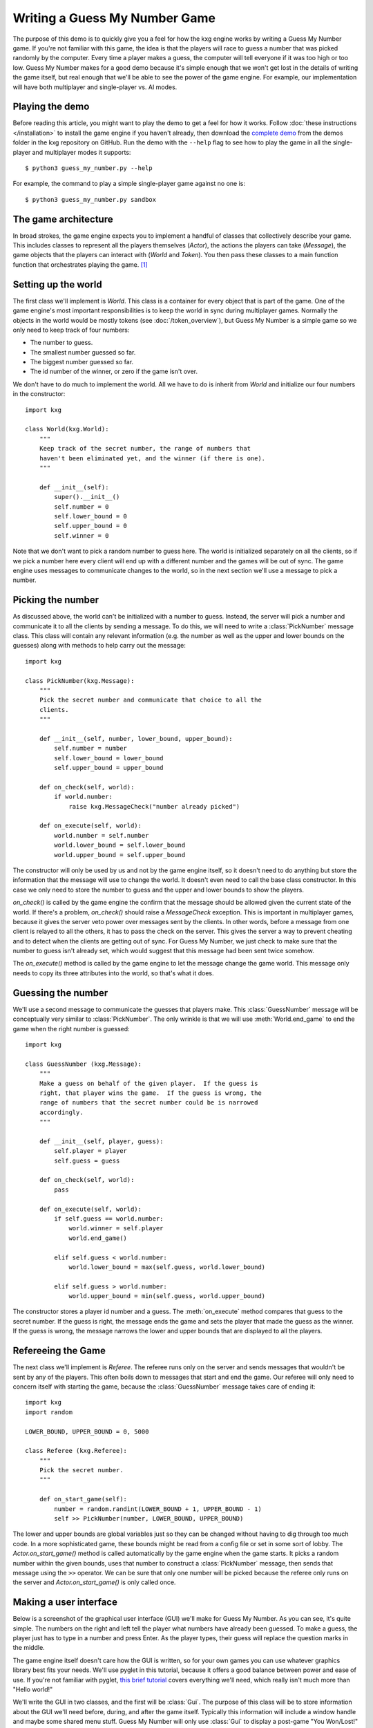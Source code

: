 ******************************
Writing a Guess My Number Game
******************************
The purpose of this demo is to quickly give you a feel for how the kxg engine 
works by writing a Guess My Number game.  If you're not familiar with this 
game, the idea is that the players will race to guess a number that was picked 
randomly by the computer.  Every time a player makes a guess, the computer will 
tell everyone if it was too high or too low.  Guess My Number makes for a good 
demo because it's simple enough that we won't get lost in the details of 
writing the game itself, but real enough that we'll be able to see the power of 
the game engine.  For example, our implementation will have both multiplayer 
and single-player vs. AI modes.

Playing the demo
================
Before reading this article, you might want to play the demo to get a feel for 
how it works.  Follow :doc:`these instructions </installation>` to install the 
game engine if you haven't already, then download the `complete demo`_ from the 
demos folder in the kxg repository on GitHub.  Run the demo with the ``--help`` 
flag to see how to play the game in all the single-player and multiplayer modes 
it supports::

   $ python3 guess_my_number.py --help

For example, the command to play a simple single-player game against no one 
is::

   $ python3 guess_my_number.py sandbox

.. _complete demo: 
   https://github.com/kxgames/kxg/raw/master/demos/guess_my_number.py

The game architecture
=====================
In broad strokes, the game engine expects you to implement a handful of classes 
that collectively describe your game.  This includes classes to represent all 
the players themselves (`Actor`), the actions the players can take (`Message`), 
the game objects that the players can interact with (`World` and `Token`).  You 
then pass these classes to a main function function that orchestrates playing 
the game. [#]_

Setting up the world
====================
The first class we'll implement is `World`.  This class is a container for 
every object that is part of the game.  One of the game engine's most important 
responsibilities is to keep the world in sync during multiplayer games.  
Normally the objects in the world would be mostly tokens (see 
:doc:`/token_overview`), but Guess My Number is a simple game so we only need 
to keep track of four numbers:

* The number to guess.
* The smallest number guessed so far.
* The biggest number guessed so far.
* The id number of the winner, or zero if the game isn't over.

We don't have to do much to implement the world.  All we have to do is inherit 
from `World` and initialize our four numbers in the constructor::

   import kxg

   class World(kxg.World):
       """
       Keep track of the secret number, the range of numbers that
       haven't been eliminated yet, and the winner (if there is one).
       """

       def __init__(self):
           super().__init__()
           self.number = 0
           self.lower_bound = 0
           self.upper_bound = 0
           self.winner = 0

Note that we don't want to pick a random number to guess here.  The world is 
initialized separately on all the clients, so if we pick a number here every 
client will end up with a different number and the games will be out of sync.  
The game engine uses messages to communicate changes to the world, so in the 
next section we'll use a message to pick a number.

Picking the number
==================
As discussed above, the world can't be initialized with a number to guess.  
Instead, the server will pick a number and communicate it to all the clients by 
sending a message.  To do this, we will need to write a :class:`PickNumber` 
message class.  This class will contain any relevant information (e.g. the 
number as well as the upper and lower bounds on the guesses) along with methods 
to help carry out the message::

   import kxg

   class PickNumber(kxg.Message):
       """
       Pick the secret number and communicate that choice to all the
       clients.
       """
   
       def __init__(self, number, lower_bound, upper_bound):
           self.number = number
           self.lower_bound = lower_bound
           self.upper_bound = upper_bound
   
       def on_check(self, world):
           if world.number:
               raise kxg.MessageCheck("number already picked")
   
       def on_execute(self, world):
           world.number = self.number
           world.lower_bound = self.lower_bound
           world.upper_bound = self.upper_bound

The constructor will only be used by us and not by the game engine itself, so 
it doesn't need to do anything but store the information that the message will 
use to change the world.  It doesn't even need to call the base class 
constructor.  In this case we only need to store the number to guess and the 
upper and lower bounds to show the players.

`on_check()` is called by the game engine the confirm that the message should 
be allowed given the current state of the world.  If there's a problem, 
`on_check()` should raise a `MessageCheck` exception.  This is important in 
multiplayer games, because it gives the server veto power over messages sent by 
the clients.  In other words, before a message from one client is relayed to 
all the others, it has to pass the check on the server.  This gives the server 
a way to prevent cheating and to detect when the clients are getting out of 
sync.  For Guess My Number, we just check to make sure that the number to guess 
isn't already set, which would suggest that this message had been sent twice 
somehow.

The `on_execute()` method is called by the game engine to let the message 
change the game world.  This message only needs to copy its three attributes 
into the world, so that's what it does.

Guessing the number
===================
We'll use a second message to communicate the guesses that players make.  This 
:class:`GuessNumber` message will be conceptually very similar to 
:class:`PickNumber`.  The only wrinkle is that we will use 
:meth:`World.end_game` to end the game when the right number is guessed::

   import kxg

   class GuessNumber (kxg.Message):
       """
       Make a guess on behalf of the given player.  If the guess is 
       right, that player wins the game.  If the guess is wrong, the 
       range of numbers that the secret number could be is narrowed 
       accordingly.
       """

       def __init__(self, player, guess):
           self.player = player
           self.guess = guess

       def on_check(self, world):
           pass

       def on_execute(self, world):
           if self.guess == world.number:
               world.winner = self.player
               world.end_game()

           elif self.guess < world.number:
               world.lower_bound = max(self.guess, world.lower_bound)

           elif self.guess > world.number:
               world.upper_bound = min(self.guess, world.upper_bound)

The constructor stores a player id number and a guess.  The :meth:`on_execute` 
method compares that guess to the secret number.  If the guess is right, the 
message ends the game and sets the player that made the guess as the winner.  
If the guess is wrong, the message narrows the lower and upper bounds that are 
displayed to all the players.

Refereeing the Game
===================
The next class we'll implement is `Referee`.  The referee runs only on the 
server and sends messages that wouldn't be sent by any of the players.  This 
often boils down to messages that start and end the game.  Our referee will 
only need to concern itself with starting the game, because the 
:class:`GuessNumber` message takes care of ending it::

   import kxg
   import random

   LOWER_BOUND, UPPER_BOUND = 0, 5000

   class Referee (kxg.Referee):
       """
       Pick the secret number.
       """

       def on_start_game(self):
           number = random.randint(LOWER_BOUND + 1, UPPER_BOUND - 1)
           self >> PickNumber(number, LOWER_BOUND, UPPER_BOUND)

The lower and upper bounds are global variables just so they can be changed
without having to dig through too much code.  In a more sophisticated game, 
these bounds might be read from a config file or set in some sort of lobby.  
The `Actor.on_start_game()` method is called automatically by the game engine 
when the game starts.  It picks a random number within the given bounds, uses 
that number to construct a :class:`PickNumber` message, then sends that message 
using the ``>>`` operator.  We can be sure that only one number will be picked 
because the referee only runs on the server and `Actor.on_start_game()` is only 
called once.

Making a user interface
=======================
Below is a screenshot of the graphical user interface (GUI) we'll make for 
Guess My Number.  As you can see, it's quite simple.  The numbers on the right 
and left tell the player what numbers have already been guessed.  To make a 
guess, the player just has to type in a number and press Enter.  As the player 
types, their guess will replace the question marks in the middle.

.. image:: screenshot.png

The game engine itself doesn't care how the GUI is written, so for your own 
games you can use whatever graphics library best fits your needs.  We'll use 
pyglet in this tutorial, because it offers a good balance between power and 
ease of use.  If you're not familiar with pyglet, `this brief tutorial`__ 
covers everything we'll need, which really isn't much more than "Hello world!"

__ http://pyglet-current.readthedocs.org/en/latest/programming_guide/quickstart.html

We'll write the GUI in two classes, and the first will be :class:`Gui`.  The 
purpose of this class will be to store information about the GUI we'll need 
before, during, and after the game itself.  Typically this information will 
include a window handle and maybe some shared menu stuff.  Guess My Number will 
only use :class:`Gui` to display a post-game "You Won/Lost!" message, but a 
production game would also use it to put together menus and multiplayer lobbies 
and things like that::

   import pyglet

   class Gui:
       """
       Manage GUI objects like the window, which exist before and after the 
       game itself.
       """

       def __init__(self):
           self.width, self.height = 600, 400
           self.window = pyglet.window.Window()
           self.window.set_size(self.width, self.height)
           self.window.set_visible(True)
           self.label = pyglet.text.Label(
                   "",
                   color=(255, 255, 255, 255),
                   font_name='Deja Vu Sans', font_size=32,
                   x=self.width//2, y=self.height//2,
                   anchor_x='center', anchor_y='center',
           )

       def on_refresh_gui(self):
           self.window.clear()
           self.label.draw()

The constructor is where any shared GUI resources should be initialized.  In 
this case, we need to initialize window and label objects.  Hopefully it 
makes sense why the window needs to be used both during and after the game.  
We don't necessarily need to use the same label object during and after the 
game, but doing so makes it easier to set the post-game message and keeps us 
from having to specify the font and positioning of the label twice. [#]_

The :meth:`on_refresh_gui()` method clears the screen and redraws the label, 
which may have been changed the game since the last redraw.  The game engine 
calls this method automatically before and after the game, and we'll call it 
manually during the game itself.

Our second GUI class will be :class:`GuiActor`.  Actors are the components of 
the game engine that represent individual players.  We will write 
:class:`GuiActor` to represent human players and (in the next section) 
:class:`AiActor` to represent computer players.  To represent human players, 
:class:`GuiActor` will have to render the screenshot from the beginning of 
this section and send messages on behalf of the player::

   import kxg

  class GuiActor(kxg.Actor):
      """
      Show the players the range of numbers that haven't been eliminated yet,
      and allow the player to guess what the number is.
      """

      def __init__(self):
          super().__init__()
          self.guess = None
          self.prompt = "{0.lower_bound} < {1} < {0.upper_bound}"

      def on_setup_gui(self, gui):
          self.gui = gui
          self.gui.window.set_handlers(self)

      def on_draw(self):
          self.gui.on_refresh_gui()

      def on_mouse_scroll(self, x, y, dx, dy):
          # If the user scrolls the mouse wheel, update the guess accordingly.
          if self.guess is None:
              if dy < 0:
                  self.guess = self.world.upper_bound
              else:
                  self.guess = self.world.lower_bound

          self.guess = sorted([
              self.world.lower_bound,
              self.guess + dy,
              self.world.upper_bound,
          ])[1]

          self.on_update_prompt()

      def on_key_press(self, symbol, modifiers):
          # If the user types a number, add that digit to the guess.
          try:
              digit = int(chr(symbol))
              self.guess = 10 * (self.guess or 0) + digit
          except ValueError:
              pass
          
          # If the user hits backspace, remove the last digit from the guess.
          if symbol == pyglet.window.key.BACKSPACE:
              if self.guess is not None:
                  guess_str = str(self.guess)[:-1]
                  self.guess = int(guess_str) if guess_str else None

          # If the user hits enter, guess the current number.
          if symbol == pyglet.window.key.ENTER:
              if self.guess:
                  self >> GuessNumber(self.id, self.guess)
                  self.guess = None

          self.on_update_prompt()

      @kxg.subscribe_to_message(PickNumber)
      @kxg.subscribe_to_message(GuessNumber)
      def on_update_prompt(self, message=None):
          guess_str = '???' if self.guess is None else str(self.guess)
          self.gui.label.text = self.prompt.format(self.world, guess_str)

      def on_finish_game(self):
          self.gui.window.pop_handlers()

          if self.world.winner == self.id:
              self.gui.label.text = "You won!"
          else:
              self.gui.label.text = "You lost!"

As usual, the game engine doesn't much care what happens in the constructor.  
Here we just define two variables that we will use to manage the GUI: 
:attr:`self.guess` will keep track of the guesses as the player types them and 
:attr:`self.prompt` will be formatted and displayed to the player on each 
frame.

The `Actor.on_setup_gui()` method is called by the game engine to give 
:class:`GuiActor` a chance to store a reference to the :class:`Gui` object.  
This is how GUI information from outside the game can be used inside the game.  
The call to `pyglet.event.EventDispatcher.set_handlers` tells pyglet that it 
should use the :meth:`on_draw()` and :meth:`on_key_press()` methods to handle 
draw and keyboard events.  

The :meth:`on_draw()` method manually calls :meth:`Gui.on_refresh_gui()`, which 
causes the window to be cleared and redrawn.  Although :meth:`on_refresh_gui()` 
is called automatically before and after the game, is has to be called manually 
during the game.  The reason is that many games require more complicated draw 
steps during game than they do before or after it.

The :meth:`on_mouse_scroll()` and :meth:`on_key_press()` methods handle 
keyboard input from the player.  If the player scrolls up or down, the guess is 
updated accordingly.  If he or she types a number, it is added to the guess.  
If he or she hits backspace, a digit is removed from the guess.  If he or she 
hits enter, the guess is made into a message and processed by the game engine.  
This last step, sending messages on behalf of the player, is what 
:class:`GuiActor` exists to do.  We use :attr:`self.id` to tell 
:class:`GuessNumber` which player is making the guess.  This id is assigned by 
the engine as soon as the game starts and is guaranteed to be unique for each 
actor.  Once the message is ready, we send it using the ``>>`` operator.

The :meth:`on_update_prompt()` method shows the player the latest bounds on the 
number to guess.  The `kxg.forums.subscribe_to_message()` decorators tell the 
game engine to call this method whenever a :class:`PickNumber` or 
:class:`GuessNumber` message is received.  There are other ways to subscribe to 
messages (described in :doc:`/messaging_overview`) but decorators are generally 
the most readable.

The `Actor.on_finish_game()` method is called by the game engine once the game 
has been ended by a :class:`GuessNumber` message.  This method removes the 
game's event handlers from the window and sets the post-game "You Won/Lost!" 
message.  The id number of the winning player is stored in the world, so we can 
compare that to :attr:`self.id` to figure out which message to use.

Making an AI opponent
=====================
As mentioned in the previous section, the AI player will be represented by the 
:class:`AiActor` class.  Like :class:`GuiActor`, :class:`AiActor` will interact 
with the rest of the game by sending and receiving messages.  Unlike 
:class:`GuiPlayer`, which lets the player make all the interesting decisions, 
:class:`AiActor` will also play the game.  Our AI won't be too complicated.  It 
will just wait a random amount of time, guess a random number, and repeat until 
the game ends::

   class AiActor(kxg.Actor):
       """
       Wait a random amount of time, then guess a random number within the 
       remaining range.
       """

       def __init__(self):
           super().__init__()
           self.reset_timer()

       def on_update_game(self, dt):
           self.timer -= dt

           if self.timer < 0:
               lower_bound = self.world.lower_bound + 1
               upper_bound = self.world.upper_bound - 1
               guess = random.randint(lower_bound, upper_bound)
               self >> GuessNumber(self.id, guess)
               self.reset_timer()

       def reset_timer(self):
           self.timer = random.uniform(1, 3)

The :meth:`on_update_game` method is called by the game engine on every frame 
of the game.  The :obj:`dt` argument is the amount of time that has elapsed 
since the last frame.  The AI uses this information to update its internal 
timer.  When that timer expires, the AI makes a random guess using the same 
:class:`GuessNumber` message as :class:`GuiActor` and resets the timer.

Putting it all together
=======================
We've now written classes that encompass all the logic needed to play Guess My 
Number.  To tie them together for the game engine so it can play the game, we 
just need to pass them all to `quickstart.main()`::

   if __name__ == '__main__':
       kxg.quickstart.main(World, Referee, Gui, GuiActor, AiActor)

This function runs a no-frills game loop and makes it easy to get started 
developing and debugging your games.  Once you're done developing and want to 
make a production game, the game engine can also provide you with complete 
control over the game loop, but how to do that is beyond the scope of this 
demo.

Do as I say, not as I do
========================
Our Guess My Number implementation cuts some corners for the sake of simplicity 
and clarity.  Below is a list of the things that should be done more rigorously 
for full-fledged games:

1. We should've checked that our messages were being sent by the expected 
   players.  For example, only the referee should send :class:`PickNumber` 
   messages and only the player making a guess should send :class:`GuessNumber` 
   messages (i.e.  players shouldn't be able to make guesses for each other).  
   This is mostly important to prevent cheating, although it might also help 
   you catch bugs during development.  Here is some code showing what these 
   checks would look like::

      # In PickNumber.on_check()
      if not self.was_sent_by_referee():
          raise kxg.MessageCheck("only the referee can pick the number")

      # In GuessNumber.on_check()
      if not self.was_sent_by(self.player):
          raise kxg.MessageCheck("can't make a guess for another player!")

2. We should've had the referee send an :class:`EndGame` message, rather than 
   having the :class:`GuessNumber` message end the game on its own if the right 
   number was guessed.  The reason is that whenever a client sends a message, 
   the server might veto it and require it to be undone (see 
   :doc:`/messaging_overview` for more information).  Since ending the game 
   cannot be undone, it's better for that command to come from the server.

3. It's unusual to directly use the actors' id numbers to refer to players.  
   The usual approach is to have each actor create a player token that knows 
   about its id number.
   

.. rubric:: Footnotes

.. [#] For production games, with menus and graphics settings and multiplayer 
   lobbies and all that, you would write your own main function.  But the game 
   engine provides a default main function that's convenient for developing and 
   debugging games.

.. [#] Storing a label in :class:`Gui` makes sense for Guess My Number because 
   the GUI is really nothing but a label.  For a more real game, it would make 
   more sense to store a `pyglet.graphics.Batch` object instead.
